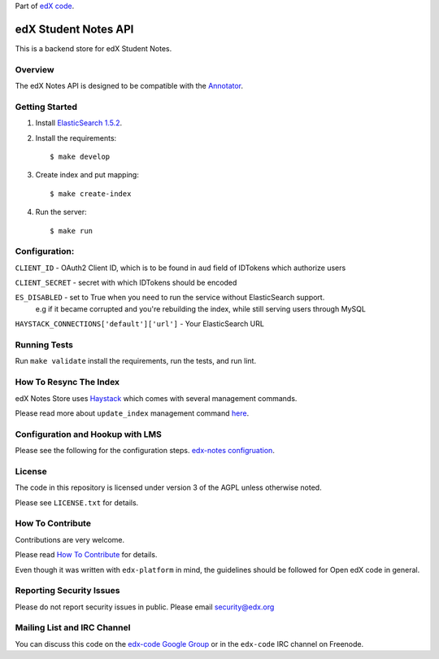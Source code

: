 Part of `edX code`__.

__ http://code.edx.org/

edX Student Notes API |build-status| |coverage-status|
======================================================

This is a backend store for edX Student Notes.

Overview
--------

The edX Notes API is designed to be compatible with the `Annotator <http://annotatorjs.org/>`__.

Getting Started
---------------

1. Install `ElasticSearch 1.5.2 <https://www.elastic.co/blog/elasticsearch-1-5-2-and-1-4-5-released>`__.

2. Install the requirements:

   ::

       $ make develop

3. Create index and put mapping:

   ::

       $ make create-index

4. Run the server:

   ::

       $ make run

Configuration:
--------------

``CLIENT_ID`` - OAuth2 Client ID, which is to be found in ``aud`` field of IDTokens which authorize users

``CLIENT_SECRET`` - secret with which IDTokens should be encoded

``ES_DISABLED`` - set to True when you need to run the service without ElasticSearch support.
                  e.g if it became corrupted and you're rebuilding the index, while still serving users
                  through MySQL

``HAYSTACK_CONNECTIONS['default']['url']`` - Your ElasticSearch URL

Running Tests
-------------

Run ``make validate`` install the requirements, run the tests, and run
lint.

How To Resync The Index
-----------------------
edX Notes Store uses `Haystack <http://haystacksearch.org/>`_ which comes with several management commands.

Please read more about ``update_index`` management command
`here <http://django-haystack.readthedocs.org/en/latest/management_commands.html#update-index>`_.

Configuration and Hookup with LMS
---------------------------------

Please see the following for the configuration steps.
`edx-notes configruation <https://openedx.atlassian.net/wiki/spaces/OpenOPS/pages/26182212/How+to+Get+edX+Notes+Running>`_. 


License
-------

The code in this repository is licensed under version 3 of the AGPL unless
otherwise noted.

Please see ``LICENSE.txt`` for details.

How To Contribute
-----------------

Contributions are very welcome.

Please read `How To Contribute <https://github.com/edx/edx-platform/blob/master/CONTRIBUTING.rst>`_ for details.

Even though it was written with ``edx-platform`` in mind, the guidelines
should be followed for Open edX code in general.

Reporting Security Issues
-------------------------

Please do not report security issues in public. Please email security@edx.org

Mailing List and IRC Channel
----------------------------

You can discuss this code on the `edx-code Google Group`__ or in the
``edx-code`` IRC channel on Freenode.

__ https://groups.google.com/forum/#!forum/edx-code

.. |build-status| image:: https://travis-ci.org/edx/edx-notes-api.svg?branch=master
   :target: https://travis-ci.org/edx/edx-notes-api
.. |coverage-status| image:: https://coveralls.io/repos/edx/edx-notes-api/badge.png?branch=master
   :target: https://coveralls.io/r/edx/edx-notes-api?branch=master
